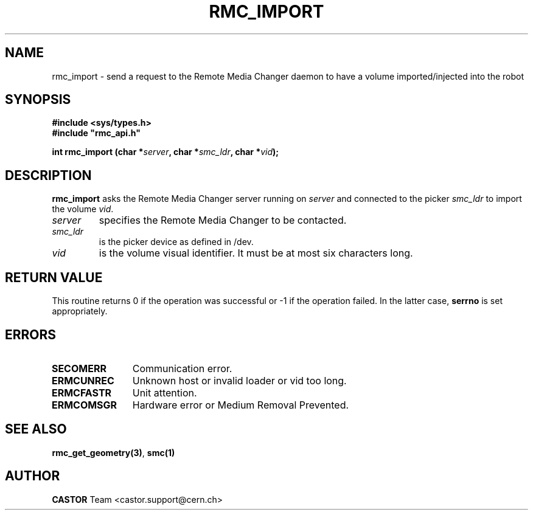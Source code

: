 .\" @project        The CERN Tape Archive (CTA)
.\" @copyright      Copyright(C) 2002-2021 CERN
.\" @license        This program is free software: you can redistribute it and/or modify
.\"                 it under the terms of the GNU General Public License as published by
.\"                 the Free Software Foundation, either version 3 of the License, or
.\"                 (at your option) any later version.
.\"
.\"                 This program is distributed in the hope that it will be useful,
.\"                 but WITHOUT ANY WARRANTY; without even the implied warranty of
.\"                 MERCHANTABILITY or FITNESS FOR A PARTICULAR PURPOSE.  See the
.\"                 GNU General Public License for more details.
.\"
.\"                 You should have received a copy of the GNU General Public License
.\"                 along with this program.  If not, see <http://www.gnu.org/licenses/>.
.TH RMC_IMPORT "3castor" "$Date: 2002/12/06 15:58:33 $" CASTOR "rmc Library Functions"
.SH NAME
rmc_import \- send a request to the Remote Media Changer daemon to have a volume imported/injected into the robot
.SH SYNOPSIS
.B #include <sys/types.h>
.br
\fB#include "rmc_api.h"\fR
.sp
.BI "int rmc_import (char *" server ,
.BI "char *" smc_ldr ,
.BI "char *" vid );
.SH DESCRIPTION
.B rmc_import
asks the Remote Media Changer server running on
.I server
and connected to the picker
.I smc_ldr
to import the volume
.IR vid .
.TP
.I server
specifies the Remote Media Changer to be contacted.
.TP
.I smc_ldr
is the picker device as defined in /dev.
.TP
.I vid
is the volume visual identifier.
It must be at most six characters long.
.SH RETURN VALUE
This routine returns 0 if the operation was successful or -1 if the operation
failed. In the latter case,
.B serrno
is set appropriately.
.SH ERRORS
.TP 1.2i
.B SECOMERR
Communication error.
.TP
.B ERMCUNREC
Unknown host or invalid loader or vid too long.
.TP
.B ERMCFASTR
Unit attention.
.TP
.B ERMCOMSGR
Hardware error or Medium Removal Prevented.
.SH SEE ALSO
.BR rmc_get_geometry(3) ,
.B smc(1)
.SH AUTHOR
\fBCASTOR\fP Team <castor.support@cern.ch>
